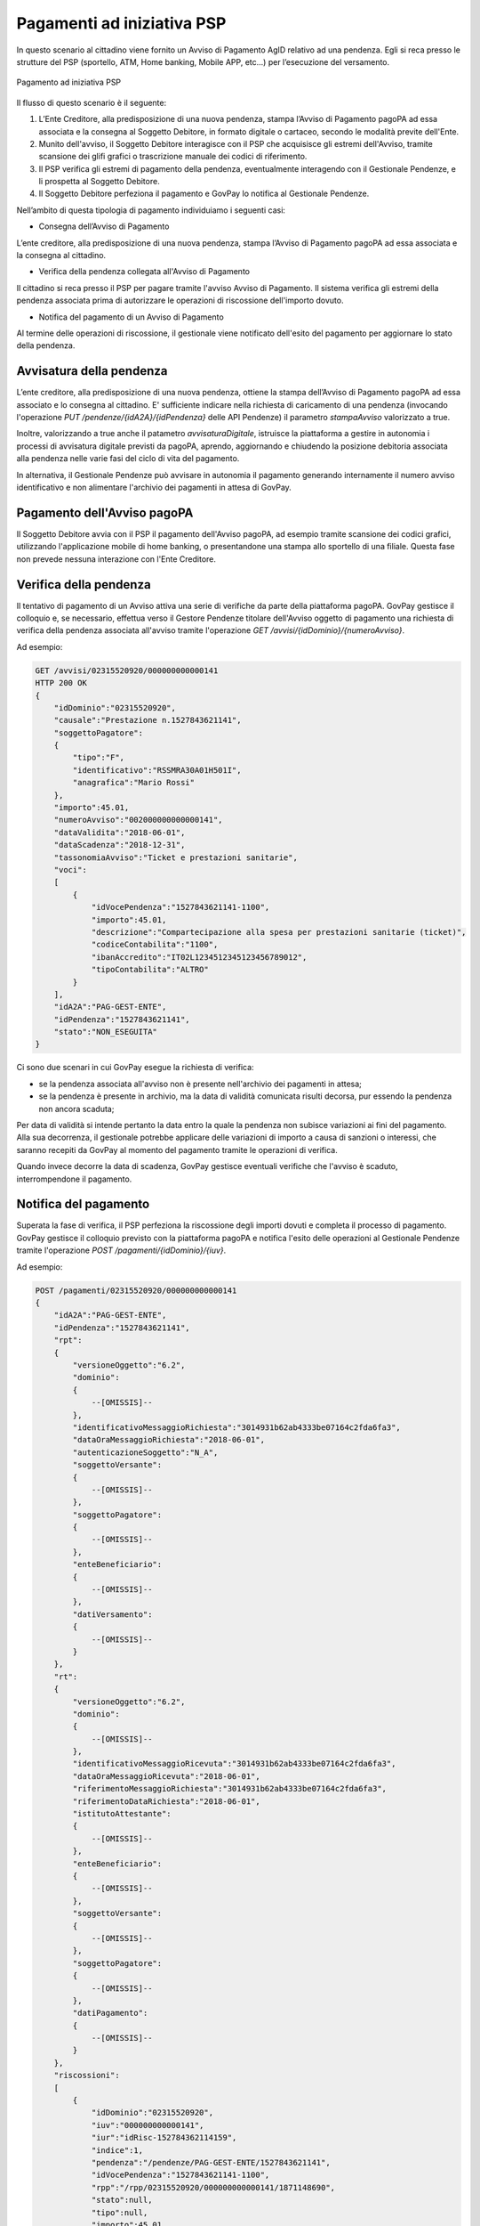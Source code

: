.. _integrazione_pagamentipsp:

Pagamenti ad iniziativa PSP
===========================

In questo scenario al cittadino viene fornito un Avviso di Pagamento
AgID relativo ad una pendenza. Egli si reca presso le strutture del PSP
(sportello, ATM, Home banking, Mobile APP, etc...) per l’esecuzione del
versamento.

.. figure:: ../_images/INT04_PagamentiAdIniziativaPSP.png
   :align: center
   :name: CampiDominioTipo3

   Pagamento ad iniziativa PSP

Il flusso di questo scenario è il seguente:

1. L’Ente Creditore, alla predisposizione di una nuova pendenza, stampa
   l’Avviso di Pagamento pagoPA ad essa associata e la consegna al
   Soggetto Debitore, in formato digitale o cartaceo, secondo le
   modalità previte dell'Ente.
2. Munito dell'avviso, il Soggetto Debitore interagisce con il PSP che
   acquisisce gli estremi dell'Avviso, tramite scansione dei glifi
   grafici o trascrizione manuale dei codici di riferimento.
3. Il PSP verifica gli estremi di pagamento della pendenza,
   eventualmente interagendo con il Gestionale Pendenze, e li prospetta
   al Soggetto Debitore.
4. Il Soggetto Debitore perfeziona il pagamento e GovPay lo notifica al
   Gestionale Pendenze.

Nell’ambito di questa tipologia di pagamento individuiamo i seguenti
casi:

-  Consegna dell’Avviso di Pagamento

L’ente creditore, alla predisposizione di una nuova pendenza, stampa
l’Avviso di Pagamento pagoPA ad essa associata e la consegna al
cittadino.

-  Verifica della pendenza collegata all'Avviso di Pagamento

Il cittadino si reca presso il PSP per pagare tramite l'avviso Avviso di
Pagamento. Il sistema verifica gli estremi della pendenza associata
prima di autorizzare le operazioni di riscossione dell'importo dovuto.

-  Notifica del pagamento di un Avviso di Pagamento

Al termine delle operazioni di riscossione, il gestionale viene
notificato dell'esito del pagamento per aggiornare lo stato della
pendenza.

Avvisatura della pendenza
-------------------------

L’ente creditore, alla predisposizione di una nuova pendenza, ottiene la
stampa dell’Avviso di Pagamento pagoPA ad essa associato e lo consegna
al cittadino. E' sufficiente indicare nella richiesta di caricamento di
una pendenza (invocando l'operazione *PUT
/pendenze/{idA2A}/{idPendenza}* delle API Pendenze) il parametro
*stampaAvviso* valorizzato a true.

Inoltre, valorizzando a true anche il patametro *avvisaturaDigitale*,
istruisce la piattaforma a gestire in autonomia i processi di avvisatura
digitale previsti da pagoPA, aprendo, aggiornando e chiudendo la
posizione debitoria associata alla pendenza nelle varie fasi del ciclo
di vita del pagamento.

In alternativa, il Gestionale Pendenze può avvisare in autonomia il
pagamento generando internamente il numero avviso identificativo e non
alimentare l'archivio dei pagamenti in attesa di GovPay.

Pagamento dell'Avviso pagoPA
----------------------------

Il Soggetto Debitore avvia con il PSP il pagamento dell'Avviso pagoPA,
ad esempio tramite scansione dei codici grafici, utilizzando
l'applicazione mobile di home banking, o presentandone una stampa allo
sportello di una filiale. Questa fase non prevede nessuna interazione
con l'Ente Creditore.

Verifica della pendenza
-----------------------

Il tentativo di pagamento di un Avviso attiva una serie di verifiche da
parte della piattaforma pagoPA. GovPay gestisce il colloquio e, se
necessario, effettua verso il Gestore Pendenze titolare dell'Avviso
oggetto di pagamento una richiesta di verifica della pendenza associata
all'avviso tramite l'operazione *GET
/avvisi/{idDominio}/{numeroAvviso}*.

Ad esempio:

.. code-block:: none

    GET /avvisi/02315520920/000000000000141
    HTTP 200 OK
    {
        "idDominio":"02315520920",
        "causale":"Prestazione n.1527843621141",
        "soggettoPagatore":
        {
            "tipo":"F",
            "identificativo":"RSSMRA30A01H501I",
            "anagrafica":"Mario Rossi"
        },
        "importo":45.01,
        "numeroAvviso":"002000000000000141",
        "dataValidita":"2018-06-01",
        "dataScadenza":"2018-12-31",
        "tassonomiaAvviso":"Ticket e prestazioni sanitarie",
        "voci":
        [
            {
                "idVocePendenza":"1527843621141-1100",
                "importo":45.01,
                "descrizione":"Compartecipazione alla spesa per prestazioni sanitarie (ticket)",
                "codiceContabilita":"1100",
                "ibanAccredito":"IT02L1234512345123456789012",
                "tipoContabilita":"ALTRO"
            }
        ],
        "idA2A":"PAG-GEST-ENTE",
        "idPendenza":"1527843621141",
        "stato":"NON_ESEGUITA"
    }

Ci sono due scenari in cui GovPay esegue la richiesta di verifica:

-  se la pendenza associata all'avviso non è presente nell'archivio dei
   pagamenti in attesa;
-  se la pendenza è presente in archivio, ma la data di validità
   comunicata risulti decorsa, pur essendo la pendenza non ancora
   scaduta;

Per data di validità si intende pertanto la data entro la quale la
pendenza non subisce variazioni ai fini del pagamento. Alla sua
decorrenza, il gestionale potrebbe applicare delle variazioni di importo
a causa di sanzioni o interessi, che saranno recepiti da GovPay al
momento del pagamento tramite le operazioni di verifica.

Quando invece decorre la data di scadenza, GovPay gestisce eventuali
verifiche che l'avviso è scaduto, interrompendone il pagamento.

Notifica del pagamento
----------------------

Superata la fase di verifica, il PSP perfeziona la riscossione degli
importi dovuti e completa il processo di pagamento. GovPay gestisce il
colloquio previsto con la piattaforma pagoPA e notifica l'esito delle
operazioni al Gestionale Pendenze tramite l'operazione *POST
/pagamenti/{idDominio}/{iuv}*.

Ad esempio:

.. code-block:: none

    POST /pagamenti/02315520920/000000000000141
    {
        "idA2A":"PAG-GEST-ENTE",
        "idPendenza":"1527843621141",
        "rpt":
        {
            "versioneOggetto":"6.2",
            "dominio":
            {
                --[OMISSIS]--
            },
            "identificativoMessaggioRichiesta":"3014931b62ab4333be07164c2fda6fa3",
            "dataOraMessaggioRichiesta":"2018-06-01",
            "autenticazioneSoggetto":"N_A",
            "soggettoVersante":
            {
                --[OMISSIS]--
            },
            "soggettoPagatore":
            {
                --[OMISSIS]--
            },
            "enteBeneficiario":
            {
                --[OMISSIS]--
            },
            "datiVersamento":
            {
                --[OMISSIS]--
            }
        },
        "rt":
        {
            "versioneOggetto":"6.2",
            "dominio":
            {
                --[OMISSIS]--
            },
            "identificativoMessaggioRicevuta":"3014931b62ab4333be07164c2fda6fa3",
            "dataOraMessaggioRicevuta":"2018-06-01",
            "riferimentoMessaggioRichiesta":"3014931b62ab4333be07164c2fda6fa3",
            "riferimentoDataRichiesta":"2018-06-01",
            "istitutoAttestante":
            {
                --[OMISSIS]--
            },
            "enteBeneficiario":
            {
                --[OMISSIS]--
            },
            "soggettoVersante":
            {
                --[OMISSIS]--
            },
            "soggettoPagatore":
            {
                --[OMISSIS]--
            },
            "datiPagamento":
            {
                --[OMISSIS]--
            }
        },
        "riscossioni":
        [
            {
                "idDominio":"02315520920",
                "iuv":"000000000000141",
                "iur":"idRisc-152784362114159",
                "indice":1,
                "pendenza":"/pendenze/PAG-GEST-ENTE/1527843621141",
                "idVocePendenza":"1527843621141-1100",
                "rpp":"/rpp/02315520920/000000000000141/1871148690",
                "stato":null,
                "tipo":null,
                "importo":45.01,
                "data":"2018-06-01",
                "commissioni":null,
                "allegato":null,
                "incasso":null
            }
        ]
    }

Si fa notare che una pendenza può essere oggetto di ripetuti tentativi
di pagamento da parte del Soggetto Pagatore. In tal caso il Gestionale
Pendenze deve saper gestire più notifiche di pagamento che si
distinguono per il parametro ccp (Codice Contesto Pagamento) indicato
nella notifica.
